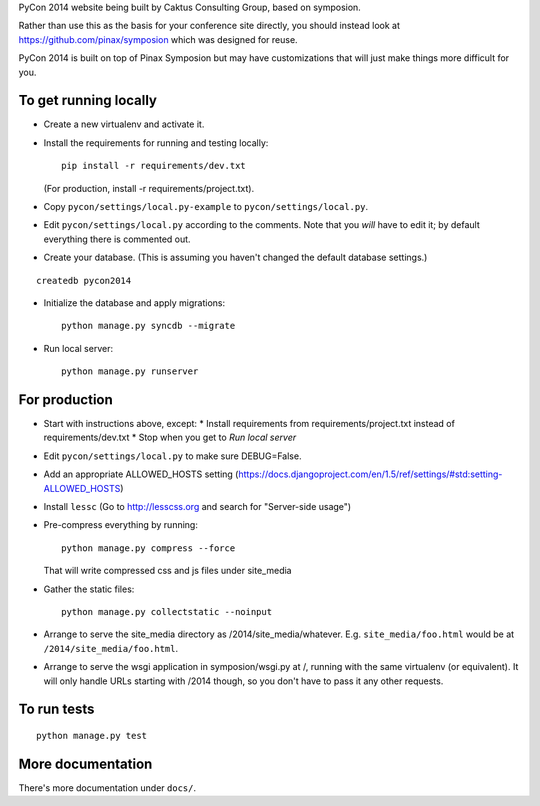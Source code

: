 PyCon 2014 website being built by Caktus Consulting Group, based on symposion.

Rather than use this as the basis for your conference site directly, you should
instead look at https://github.com/pinax/symposion which was designed for reuse.

PyCon 2014 is built on top of Pinax Symposion but may have customizations that
will just make things more difficult for you.

To get running locally
----------------------

* Create a new virtualenv and activate it.
* Install the requirements for running and testing locally::

    pip install -r requirements/dev.txt

  (For production, install -r requirements/project.txt).

* Copy ``pycon/settings/local.py-example`` to ``pycon/settings/local.py``.
* Edit ``pycon/settings/local.py`` according to the comments. Note that you
  `will` have to edit it; by default everything there is commented out.
* Create your database. (This is assuming you haven't changed the default
  database settings.)

::

    createdb pycon2014

* Initialize the database and apply migrations::

    python manage.py syncdb --migrate

* Run local server::

    python manage.py runserver

For production
--------------

* Start with instructions above, except:
  * Install requirements from requirements/project.txt instead of requirements/dev.txt
  * Stop when you get to `Run local server`
* Edit ``pycon/settings/local.py`` to make sure DEBUG=False.
* Add an appropriate ALLOWED_HOSTS setting (https://docs.djangoproject.com/en/1.5/ref/settings/#std:setting-ALLOWED_HOSTS)
* Install ``lessc`` (Go to http://lesscss.org and search for "Server-side usage")
* Pre-compress everything by running::

    python manage.py compress --force

  That will write compressed css and js files under site_media
* Gather the static files::

    python manage.py collectstatic --noinput

* Arrange to serve the site_media directory as /2014/site_media/whatever.
  E.g. ``site_media/foo.html`` would be at ``/2014/site_media/foo.html``.
* Arrange to serve the wsgi application in symposion/wsgi.py at /, running
  with the same virtualenv (or equivalent).  It will only handle URLs
  starting with /2014 though, so you don't have to pass it any other requests.

To run tests
------------

::

    python manage.py test

More documentation
------------------

There's more documentation under ``docs/``.
